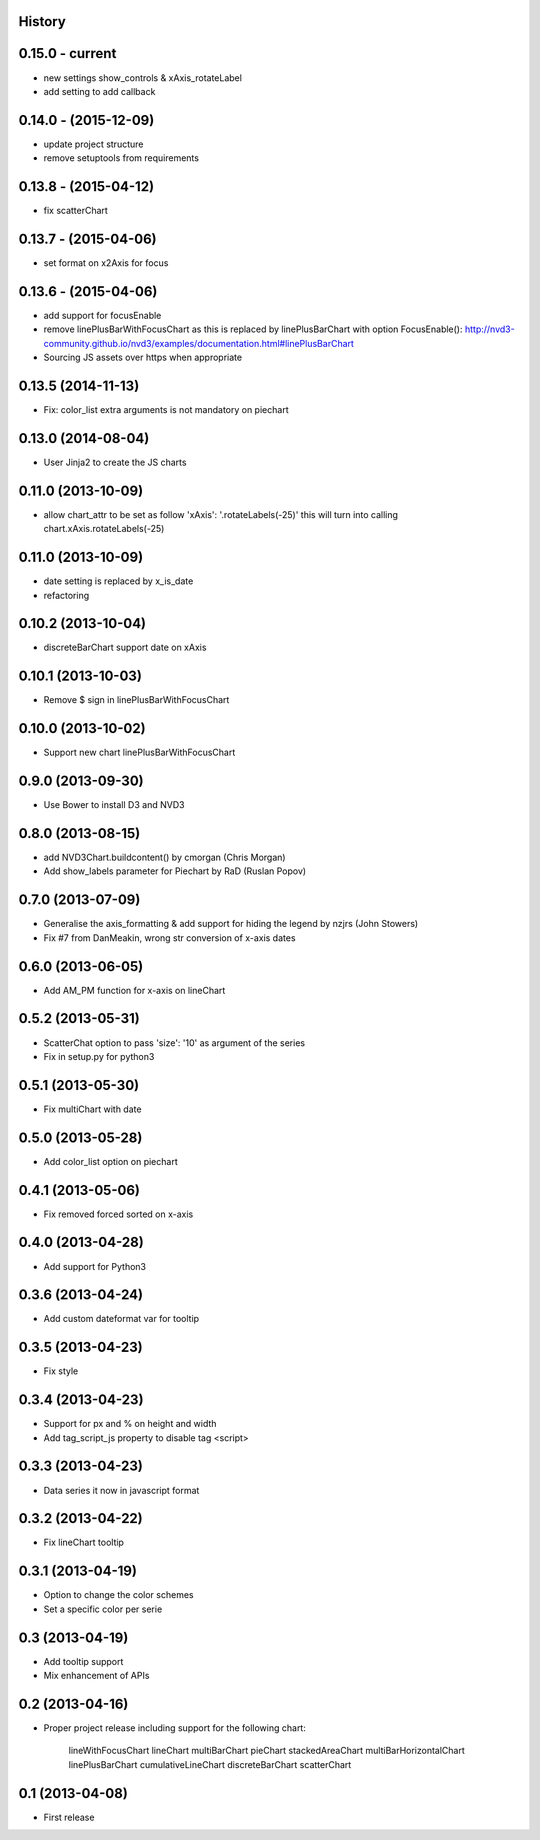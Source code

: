 .. :changelog:

History
-------


0.15.0 - current
---------------------

* new settings show_controls & xAxis_rotateLabel
* add setting to add callback


0.14.0 - (2015-12-09)
---------------------

* update project structure
* remove setuptools from requirements


0.13.8 - (2015-04-12)
---------------------

* fix scatterChart


0.13.7 - (2015-04-06)
---------------------

* set format on x2Axis for focus


0.13.6 - (2015-04-06)
---------------------

* add support for focusEnable

* remove linePlusBarWithFocusChart as this is replaced by linePlusBarChart with option FocusEnable():
  http://nvd3-community.github.io/nvd3/examples/documentation.html#linePlusBarChart

* Sourcing JS assets over https when appropriate


0.13.5 (2014-11-13)
-------------------

* Fix: color_list extra arguments is not mandatory on piechart


0.13.0 (2014-08-04)
-------------------

* User Jinja2 to create the JS charts


0.11.0 (2013-10-09)
-------------------

* allow chart_attr to be set as follow 'xAxis': '.rotateLabels(-25)'
  this will turn into calling chart.xAxis.rotateLabels(-25)


0.11.0 (2013-10-09)
-------------------

* date setting is replaced by x_is_date
* refactoring


0.10.2 (2013-10-04)
-------------------

* discreteBarChart support date on xAxis


0.10.1 (2013-10-03)
-------------------

* Remove $ sign in linePlusBarWithFocusChart


0.10.0 (2013-10-02)
-------------------

* Support new chart linePlusBarWithFocusChart


0.9.0 (2013-09-30)
------------------

* Use Bower to install D3 and NVD3


0.8.0 (2013-08-15)
------------------

* add NVD3Chart.buildcontent() by cmorgan (Chris Morgan)
* Add show_labels parameter for Piechart by RaD (Ruslan Popov)


0.7.0 (2013-07-09)
------------------

* Generalise the axis_formatting & add support for hiding the legend by nzjrs (John Stowers)
* Fix #7 from DanMeakin, wrong str conversion of x-axis dates


0.6.0 (2013-06-05)
------------------

* Add AM_PM function for x-axis on lineChart


0.5.2 (2013-05-31)
------------------

* ScatterChat option to pass 'size': '10' as argument of the series
* Fix in setup.py for python3


0.5.1 (2013-05-30)
------------------

* Fix multiChart with date


0.5.0 (2013-05-28)
------------------

* Add color_list option on piechart


0.4.1 (2013-05-06)
------------------

* Fix removed forced sorted on x-axis


0.4.0 (2013-04-28)
------------------

* Add support for Python3


0.3.6 (2013-04-24)
------------------

* Add custom dateformat var for tooltip


0.3.5 (2013-04-23)
------------------

* Fix style


0.3.4 (2013-04-23)
------------------

* Support for px and % on height and width
* Add tag_script_js property to disable tag <script>


0.3.3 (2013-04-23)
------------------

* Data series it now in javascript format


0.3.2 (2013-04-22)
------------------

* Fix lineChart tooltip


0.3.1 (2013-04-19)
------------------

* Option to change the color schemes
* Set a specific color per serie


0.3 (2013-04-19)
----------------

* Add tooltip support
* Mix enhancement of APIs


0.2 (2013-04-16)
----------------

* Proper project release including support for the following chart:

    lineWithFocusChart
    lineChart
    multiBarChart
    pieChart
    stackedAreaChart
    multiBarHorizontalChart
    linePlusBarChart
    cumulativeLineChart
    discreteBarChart
    scatterChart


0.1 (2013-04-08)
----------------

* First release
